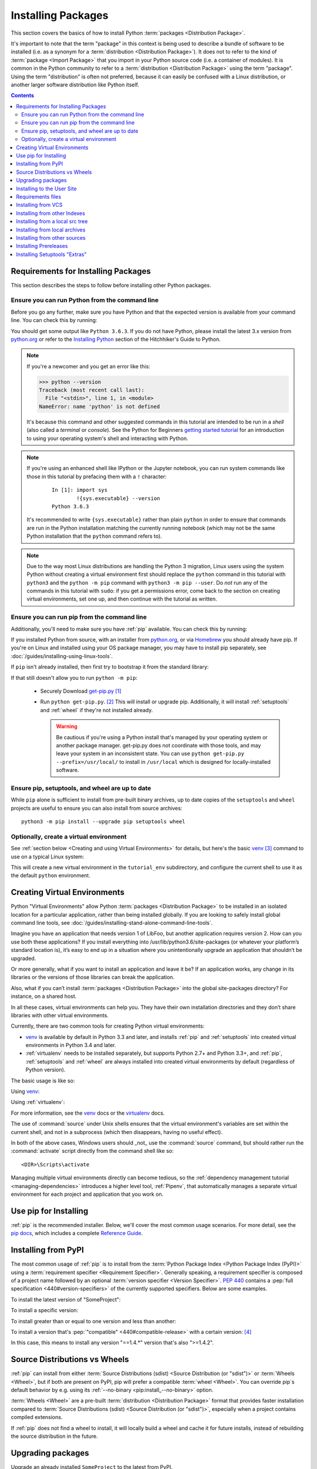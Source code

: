 .. _installing-packages:

===================
Installing Packages
===================

This section covers the basics of how to install Python :term:`packages
<Distribution Package>`.

It's important to note that the term "package" in this context is being used to
describe a bundle of software to be installed (i.e. as a synonym for a
:term:`distribution <Distribution Package>`). It does not to refer to the kind
of :term:`package <Import Package>` that you import in your Python source code
(i.e. a container of modules). It is common in the Python community to refer to
a :term:`distribution <Distribution Package>` using the term "package".  Using
the term "distribution" is often not preferred, because it can easily be
confused with a Linux distribution, or another larger software distribution
like Python itself.


.. contents:: Contents
   :local:


.. _installing_requirements:

Requirements for Installing Packages
====================================

This section describes the steps to follow before installing other Python
packages.


Ensure you can run Python from the command line
-----------------------------------------------

Before you go any further, make sure you have Python and that the expected
version is available from your command line. You can check this by running:

.. tab:: Unix/macOS

    .. code-block:: bash

        python3 --version

.. tab:: Windows

    .. code-block:: bash

        py --version


You should get some output like ``Python 3.6.3``. If you do not have Python,
please install the latest 3.x version from `python.org`_ or refer to the
`Installing Python`_ section of the Hitchhiker's Guide to Python.

.. Note:: If you're a newcomer and you get an error like this:

    .. code-block:: python

        >>> python --version
        Traceback (most recent call last):
          File "<stdin>", line 1, in <module>
        NameError: name 'python' is not defined

    It's because this command and other suggested commands in this tutorial
    are intended to be run in a *shell* (also called a *terminal* or
    *console*). See the Python for Beginners `getting started tutorial`_ for
    an introduction to using your operating system's shell and interacting with
    Python.

.. Note:: If you're using an enhanced shell like IPython or the Jupyter
   notebook, you can run system commands like those in this tutorial by
   prefacing them with a ``!`` character:

    ::

        In [1]: import sys
                !{sys.executable} --version
        Python 3.6.3

   It's recommended to write ``{sys.executable}`` rather than plain ``python`` in
   order to ensure that commands are run in the Python installation matching
   the currently running notebook (which may not be the same Python
   installation that the ``python`` command refers to).

.. Note:: Due to the way most Linux distributions are handling the Python 3
   migration, Linux users using the system Python without creating a virtual
   environment first should replace the ``python`` command in this tutorial
   with ``python3`` and the ``python -m pip`` command with ``python3 -m pip --user``. Do *not*
   run any of the commands in this tutorial with ``sudo``: if you get a
   permissions error, come back to the section on creating virtual environments,
   set one up, and then continue with the tutorial as written.

.. _getting started tutorial: https://opentechschool.github.io/python-beginners/en/getting_started.html#what-is-python-exactly
.. _python.org: https://python.org

Ensure you can run pip from the command line
--------------------------------------------

Additionally, you'll need to make sure you have :ref:`pip` available. You can
check this by running:

.. tab:: Unix/macOS

    .. code-block:: bash

        python3 -m pip --version

.. tab:: Windows

    .. code-block:: bash

        py -m pip --version

If you installed Python from source, with an installer from `python.org`_, or
via `Homebrew`_ you should already have pip. If you're on Linux and installed
using your OS package manager, you may have to install pip separately, see
:doc:`/guides/installing-using-linux-tools`.

.. _Homebrew: https://brew.sh
.. _Installing Python: http://docs.python-guide.org/en/latest/starting/installation/

If ``pip`` isn't already installed, then first try to bootstrap it from the
standard library:

.. tab:: Unix/macOS

    .. code-block:: bash

        python3 -m ensurepip --default-pip

.. tab:: Windows

    .. code-block:: bash

        py -m ensurepip --default-pip

If that still doesn't allow you to run ``python -m pip``:

 * Securely Download `get-pip.py
   <https://bootstrap.pypa.io/get-pip.py>`_ [1]_

 * Run ``python get-pip.py``. [2]_  This will install or upgrade pip.
   Additionally, it will install :ref:`setuptools` and :ref:`wheel` if they're
   not installed already.

   .. warning::

      Be cautious if you're using a Python install that's managed by your
      operating system or another package manager. get-pip.py does not
      coordinate with those tools, and may leave your system in an
      inconsistent state. You can use ``python get-pip.py --prefix=/usr/local/``
      to install in ``/usr/local`` which is designed for locally-installed
      software.


Ensure pip, setuptools, and wheel are up to date
------------------------------------------------

While ``pip`` alone is sufficient to install from pre-built binary archives,
up to date copies of the ``setuptools`` and ``wheel`` projects are useful
to ensure you can also install from source archives::

    python3 -m pip install --upgrade pip setuptools wheel


Optionally, create a virtual environment
----------------------------------------

See :ref:`section below <Creating and using Virtual Environments>` for details,
but here's the basic `venv`_ [3]_ command to use on a typical Linux system:

.. tab:: Unix/macOS

    .. code-block:: bash

        python3 -m venv tutorial_env
        source tutorial_env/bin/activate

.. tab:: Windows

    .. code-block:: bash

        py -m venv tutorial_env
        tutorial_env\Scripts\activate

This will create a new virtual environment in the ``tutorial_env`` subdirectory,
and configure the current shell to use it as the default ``python`` environment.


.. _`Creating and using Virtual Environments`:

Creating Virtual Environments
=============================

Python "Virtual Environments" allow Python :term:`packages <Distribution
Package>` to be installed in an isolated location for a particular application,
rather than being installed globally. If you are looking to safely install
global command line tools,
see :doc:`/guides/installing-stand-alone-command-line-tools`.

Imagine you have an application that needs version 1 of LibFoo, but another
application requires version 2. How can you use both these applications? If you
install everything into /usr/lib/python3.6/site-packages (or whatever your
platform’s standard location is), it’s easy to end up in a situation where you
unintentionally upgrade an application that shouldn’t be upgraded.

Or more generally, what if you want to install an application and leave it be?
If an application works, any change in its libraries or the versions of those
libraries can break the application.

Also, what if you can’t install :term:`packages <Distribution Package>` into the
global site-packages directory? For instance, on a shared host.

In all these cases, virtual environments can help you. They have their own
installation directories and they don’t share libraries with other virtual
environments.

Currently, there are two common tools for creating Python virtual environments:

* `venv`_ is available by default in Python 3.3 and later, and installs
  :ref:`pip` and :ref:`setuptools` into created virtual environments in
  Python 3.4 and later.
* :ref:`virtualenv` needs to be installed separately, but supports Python 2.7+
  and Python 3.3+, and :ref:`pip`, :ref:`setuptools` and :ref:`wheel` are
  always installed into created virtual environments by default (regardless of
  Python version).

The basic usage is like so:

Using `venv`_:

.. tab:: Unix/macOS

    .. code-block:: bash

        python3 -m venv <DIR>
        source <DIR>/bin/activate

.. tab:: Windows

    .. code-block:: bash

        py -m venv <DIR>
        <DIR>\Scripts\activate

Using :ref:`virtualenv`:

.. tab:: Unix/macOS

    .. code-block:: bash

        python3 -m virtualenv <DIR>
        source <DIR>/bin/activate

.. tab:: Windows

    .. code-block:: bash

        virtualenv <DIR>
        <DIR>\Scripts\activate

For more information, see the `venv`_ docs or the `virtualenv <http://virtualenv.pypa.io>`_ docs.

The use of :command:`source` under Unix shells ensures
that the virtual environment's variables are set within the current
shell, and not in a subprocess (which then disappears, having no
useful effect).

In both of the above cases, Windows users should _not_ use the
:command:`source` command, but should rather run the :command:`activate`
script directly from the command shell like so:

::

 <DIR>\Scripts\activate



Managing multiple virtual environments directly can become tedious, so the
:ref:`dependency management tutorial <managing-dependencies>` introduces a
higher level tool, :ref:`Pipenv`, that automatically manages a separate
virtual environment for each project and application that you work on.


Use pip for Installing
======================

:ref:`pip` is the recommended installer.  Below, we'll cover the most common
usage scenarios. For more detail, see the `pip docs <https://pip.pypa.io>`_,
which includes a complete `Reference Guide
<https://pip.pypa.io/en/latest/reference/index.html>`_.


Installing from PyPI
====================

The most common usage of :ref:`pip` is to install from the :term:`Python Package
Index <Python Package Index (PyPI)>` using a :term:`requirement specifier
<Requirement Specifier>`. Generally speaking, a requirement specifier is
composed of a project name followed by an optional :term:`version specifier
<Version Specifier>`.  :pep:`440` contains a :pep:`full
specification <440#version-specifiers>`
of the currently supported specifiers. Below are some examples.

To install the latest version of "SomeProject":

.. tab:: Unix/macOS

    .. code-block:: bash

        python3 -m pip install "SomeProject"

.. tab:: Windows

    .. code-block:: bash

        py -m pip install "SomeProject"

To install a specific version:

.. tab:: Unix/macOS

    .. code-block:: bash

        python3 -m pip install "SomeProject==1.4"

.. tab:: Windows

    .. code-block:: bash

        py -m pip install "SomeProject==1.4"

To install greater than or equal to one version and less than another:

.. tab:: Unix/macOS

    .. code-block:: bash

        python3 -m pip install "SomeProject>=1,<2"

.. tab:: Windows

    .. code-block:: bash

        py -m pip install "SomeProject>=1,<2"


To install a version that's :pep:`"compatible" <440#compatible-release>`
with a certain version: [4]_

.. tab:: Unix/macOS

    .. code-block:: bash

        python3 -m pip install "SomeProject~=1.4.2"

.. tab:: Windows

    .. code-block:: bash

        py -m pip install "SomeProject~=1.4.2"

In this case, this means to install any version "==1.4.*" version that's also
">=1.4.2".


Source Distributions vs Wheels
==============================

:ref:`pip` can install from either :term:`Source Distributions (sdist) <Source
Distribution (or "sdist")>` or :term:`Wheels <Wheel>`, but if both are present
on PyPI, pip will prefer a compatible :term:`wheel <Wheel>`. You can override
pip`s default behavior by e.g. using its :ref:`--no-binary
<pip:install_--no-binary>` option.

:term:`Wheels <Wheel>` are a pre-built :term:`distribution <Distribution
Package>` format that provides faster installation compared to :term:`Source
Distributions (sdist) <Source Distribution (or "sdist")>`, especially when a
project contains compiled extensions.

If :ref:`pip` does not find a wheel to install, it will locally build a wheel
and cache it for future installs, instead of rebuilding the source distribution
in the future.


Upgrading packages
==================

Upgrade an already installed ``SomeProject`` to the latest from PyPI.

.. tab:: Unix/macOS

    .. code-block:: bash

        python3 -m pip install --upgrade SomeProject

.. tab:: Windows

    .. code-block:: bash

        py -m pip install --upgrade SomeProject

.. _`Installing to the User Site`:

Installing to the User Site
===========================

To install :term:`packages <Distribution Package>` that are isolated to the
current user, use the ``--user`` flag:

.. tab:: Unix/macOS

    .. code-block:: bash

        python3 -m pip install --user SomeProject

.. tab:: Windows

    .. code-block:: bash

        py -m pip install --user SomeProject

For more information see the `User Installs
<https://pip.readthedocs.io/en/latest/user_guide.html#user-installs>`_ section
from the pip docs.

Note that the ``--user`` flag has no effect when inside a virtual environment
- all installation commands will affect the virtual environment.

If ``SomeProject`` defines any command-line scripts or console entry points,
``--user`` will cause them to be installed inside the `user base`_'s binary
directory, which may or may not already be present in your shell's
:envvar:`PATH`.  (Starting in version 10, pip displays a warning when
installing any scripts to a directory outside :envvar:`PATH`.)  If the scripts
are not available in your shell after installation, you'll need to add the
directory to your :envvar:`PATH`:

- On Linux and macOS you can find the user base binary directory by running
  ``python -m site --user-base`` and adding ``bin`` to the end. For example,
  this will typically print ``~/.local`` (with ``~`` expanded to the absolute
  path to your home directory) so you'll need to add ``~/.local/bin`` to your
  ``PATH``.  You can set your ``PATH`` permanently by `modifying ~/.profile`_.

- On Windows you can find the user base binary directory by running ``py -m
  site --user-site`` and replacing ``site-packages`` with ``Scripts``. For
  example, this could return
  ``C:\Users\Username\AppData\Roaming\Python36\site-packages`` so you would
  need to set your ``PATH`` to include
  ``C:\Users\Username\AppData\Roaming\Python36\Scripts``. You can set your user
  ``PATH`` permanently in the `Control Panel`_. You may need to log out for the
  ``PATH`` changes to take effect.

.. _user base: https://docs.python.org/3/library/site.html#site.USER_BASE
.. _modifying ~/.profile: https://stackoverflow.com/a/14638025
.. _Control Panel: https://msdn.microsoft.com/en-us/library/windows/desktop/bb776899(v=vs.85).aspx

Requirements files
==================

Install a list of requirements specified in a :ref:`Requirements File
<pip:Requirements Files>`.

.. tab:: Unix/macOS

    .. code-block:: bash

        python3 -m pip install -r requirements.txt

.. tab:: Windows

    .. code-block:: bash

        py -m pip install -r requirements.txt

Installing from VCS
===================

Install a project from VCS in "editable" mode.  For a full breakdown of the
syntax, see pip's section on :ref:`VCS Support <pip:VCS Support>`.

.. tab:: Unix/macOS

    .. code-block:: bash

        python3 -m pip install -e git+https://git.repo/some_pkg.git#egg=SomeProject          # from git
        python3 -m pip install -e hg+https://hg.repo/some_pkg#egg=SomeProject                # from mercurial
        python3 -m pip install -e svn+svn://svn.repo/some_pkg/trunk/#egg=SomeProject         # from svn
        python3 -m pip install -e git+https://git.repo/some_pkg.git@feature#egg=SomeProject  # from a branch

.. tab:: Windows

    .. code-block:: bash

        py -m pip install -e git+https://git.repo/some_pkg.git#egg=SomeProject          # from git
        py -m pip install -e hg+https://hg.repo/some_pkg#egg=SomeProject                # from mercurial
        py -m pip install -e svn+svn://svn.repo/some_pkg/trunk/#egg=SomeProject         # from svn
        py -m pip install -e git+https://git.repo/some_pkg.git@feature#egg=SomeProject  # from a branch

Installing from other Indexes
=============================

Install from an alternate index

.. tab:: Unix/macOS

    .. code-block:: bash

        python3 -m pip install --index-url http://my.package.repo/simple/ SomeProject

.. tab:: Windows

    .. code-block:: bash

        py -m pip install --index-url http://my.package.repo/simple/ SomeProject

Search an additional index during install, in addition to :term:`PyPI <Python
Package Index (PyPI)>`

.. tab:: Unix/macOS

    .. code-block:: bash

        python3 -m pip install --extra-index-url http://my.package.repo/simple SomeProject

.. tab:: Windows

    .. code-block:: bash

        py -m pip install --extra-index-url http://my.package.repo/simple SomeProject

Installing from a local src tree
================================


Installing from local src in `Development Mode
<https://setuptools.readthedocs.io/en/latest/setuptools.html#development-mode>`_,
i.e. in such a way that the project appears to be installed, but yet is
still editable from the src tree.

.. tab:: Unix/macOS

    .. code-block:: bash

        python3 -m pip install -e <path>

.. tab:: Windows

    .. code-block:: bash

        py -m pip install -e <path>

You can also install normally from src

.. tab:: Unix/macOS

    .. code-block:: bash

        python3 -m pip install <path>

.. tab:: Windows

    .. code-block:: bash

        py -m pip install <path>

Installing from local archives
==============================

Install a particular source archive file.

.. tab:: Unix/macOS

    .. code-block:: bash

        python3 -m pip install ./downloads/SomeProject-1.0.4.tar.gz

.. tab:: Windows

    .. code-block:: bash

        py -m pip install ./downloads/SomeProject-1.0.4.tar.gz

Install from a local directory containing archives (and don't check :term:`PyPI
<Python Package Index (PyPI)>`)

.. tab:: Unix/macOS

    .. code-block:: bash

        python3 -m pip install --no-index --find-links=file:///local/dir/ SomeProject
        python3 -m pip install --no-index --find-links=/local/dir/ SomeProject
        python3 -m pip install --no-index --find-links=relative/dir/ SomeProject

.. tab:: Windows

    .. code-block:: bash

        py -m pip install --no-index --find-links=file:///local/dir/ SomeProject
        py -m pip install --no-index --find-links=/local/dir/ SomeProject
        py -m pip install --no-index --find-links=relative/dir/ SomeProject

Installing from other sources
=============================

To install from other data sources (for example Amazon S3 storage) you can
create a helper application that presents the data in a :pep:`503` compliant
index format, and use the ``--extra-index-url`` flag to direct pip to use
that index.

::

 ./s3helper --port=7777
 python -m pip install --extra-index-url http://localhost:7777 SomeProject


Installing Prereleases
======================

Find pre-release and development versions, in addition to stable versions.  By
default, pip only finds stable versions.

.. tab:: Unix/macOS

    .. code-block:: bash

        python3 -m pip install --pre SomeProject

.. tab:: Windows

    .. code-block:: bash

        py -m pip install --pre SomeProject

Installing Setuptools "Extras"
==============================

Install `setuptools extras`_.

.. tab:: Unix/macOS

    .. code-block:: bash

        python3 -m pip install SomePackage[PDF]
        python3 -m pip install SomePackage[PDF]==3.0
        python3 -m pip install -e .[PDF]==3.0  # editable project in current directory

.. tab:: Windows

    .. code-block:: bash

        py -m pip install SomePackage[PDF]
        py -m pip install SomePackage[PDF]==3.0
        py -m pip install -e .[PDF]==3.0  # editable project in current directory

----

.. [1] "Secure" in this context means using a modern browser or a
       tool like :command:`curl` that verifies SSL certificates when
       downloading from https URLs.

.. [2] Depending on your platform, this may require root or Administrator
       access. :ref:`pip` is currently considering changing this by `making user
       installs the default behavior
       <https://github.com/pypa/pip/issues/1668>`_.

.. [3] Beginning with Python 3.4, ``venv`` (a stdlib alternative to
       :ref:`virtualenv`) will create virtualenv environments with ``pip``
       pre-installed, thereby making it an equal alternative to
       :ref:`virtualenv`.

.. [4] The compatible release specifier was accepted in :pep:`440`
       and support was released in :ref:`setuptools` v8.0 and
       :ref:`pip` v6.0

.. _venv: https://docs.python.org/3/library/venv.html
.. _setuptools extras: https://setuptools.readthedocs.io/en/latest/setuptools.html#declaring-extras-optional-features-with-their-own-dependencies
